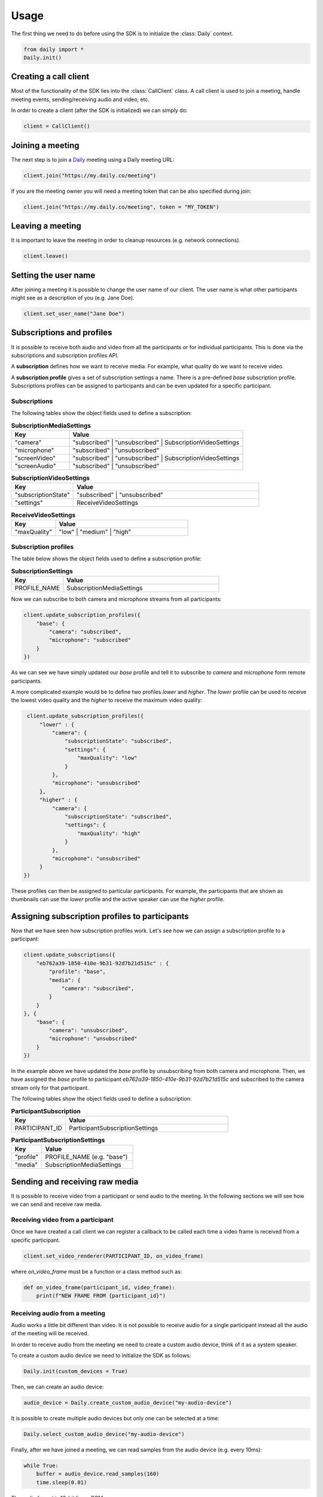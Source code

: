 Usage
====================================

The first thing we need to do before using the SDK is to initialize the
:class:`Daily` context.

.. code-block:: python

    from daily import *
    Daily.init()


Creating a call client
--------------------------------------------------------

Most of the functionality of the SDK lies into the :class:`CallClient` class. A
call client is used to join a meeting, handle meeting events, sending/receiving
audio and video, etc.

In order to create a client (after the SDK is initialized) we can simply do:

.. code-block:: python

    client = CallClient()

Joining a meeting
--------------------------------------------------------

The next step is to join a `Daily`_ meeting using a Daily meeting URL:

.. code-block:: python

    client.join("https://my.daily.co/meeting")

If you are the meeting owner you will need a meeting token that can be also
specified during join:

.. code-block:: python

    client.join("https://my.daily.co/meeting", token = "MY_TOKEN")


Leaving a meeting
--------------------------------------------------------

It is important to leave the meeting in order to cleanup resources (e.g. network
connections).

.. code-block:: python

    client.leave()

.. _Daily: https://daily.co


Setting the user name
--------------------------------------------------------

After joining a meeting it is possible to change the user name of our
client. The user name is what other participants might see as a description of
you (e.g. Jane Doe).

.. code-block:: python

    client.set_user_name("Jane Doe")

Subscriptions and profiles
--------------------------------------------------------

It is possible to receive both audio and video from all the participants or for
individual participants. This is done via the subscriptions and subscription
profiles API.

A **subscription** defines how we want to receive media. For example, what
quality do we want to receive video.

A **subscription profile** gives a set of subscription settings a name. There is
a pre-defined `base` subscription profile. Subscriptions profiles can be
assigned to participants and can be even updated for a specific participant.

Subscriptions
~~~~~~~~~~~~~~~~~~~~~~~~~~~~~~~~~~~~~~~~~~~~

The following tables show the object fields used to define a subscription:

.. list-table:: **SubscriptionMediaSettings**
   :widths: 25 75
   :header-rows: 1

   * - Key
     - Value
   * - "camera"
     - "subscribed" | "unsubscribed" | SubscriptionVideoSettings
   * - "microphone"
     - "subscribed" | "unsubscribed"
   * - "screenVideo"
     - "subscribed" | "unsubscribed" | SubscriptionVideoSettings
   * - "screenAudio"
     - "subscribed" | "unsubscribed"

.. list-table:: **SubscriptionVideoSettings**
   :widths: 25 75
   :header-rows: 1

   * - Key
     - Value
   * - "subscriptionState"
     - "subscribed" | "unsubscribed"
   * - "settings"
     - ReceiveVideoSettings

.. list-table:: **ReceiveVideoSettings**
   :widths: 25 75
   :header-rows: 1

   * - Key
     - Value
   * - "maxQuality"
     - "low" | "medium" | "high"


Subscription profiles
~~~~~~~~~~~~~~~~~~~~~~~~~~~~~~~~~~~~~~~~~~~~

The table below shows the object fields used to define a subscription profile:

.. list-table:: **SubscriptionSettings**
   :widths: 25 75
   :header-rows: 1

   * - Key
     - Value
   * - PROFILE_NAME
     - SubscriptionMediaSettings

Now we can subscribe to both camera and microphone streams from all
participants:

.. code-block:: python

    client.update_subscription_profiles({
        "base": {
            "camera": "subscribed",
            "microphone": "subscribed"
        }
    })

As we can see we have simply updated our `base` profile and tell it to subscribe
to `camera` and `microphone` form remote participants.

A more complicated example would be to define two profiles `lower` and `higher`.
The `lower` profile can be used to receive the lowest video quality and the
`higher` to receive the maximum video quality:

.. code-block:: python

    client.update_subscription_profiles({
        "lower" : {
            "camera": {
                "subscriptionState": "subscribed",
                "settings": {
                    "maxQuality": "low"
                }
            },
            "microphone": "unsubscribed"
        },
        "higher" : {
            "camera": {
                "subscriptionState": "subscribed",
                "settings": {
                    "maxQuality": "high"
                }
            },
            "microphone": "unsubscribed"
        }
   })

These profiles can then be assigned to particular participants. For example, the
participants that are shown as thumbnails can use the `lower` profile and the
active speaker can use the `higher` profile.

Assigning subscription profiles to participants
--------------------------------------------------------

Now that we have seen how subscription profiles work. Let's see how we can
assign a subscription profile to a participant:

.. code-block:: python

    client.update_subscriptions({
        "eb762a39-1850-410e-9b31-92d7b21d515c" : {
            "profile": "base",
            "media": {
                "camera": "subscribed",
            }
        }
    }, {
        "base": {
            "camera": "unsubscribed",
            "microphone": "unsubscribed"
        }
    })

In the example above we have updated the `base` profile by unsubscribing from
both camera and microphone. Then, we have assigned the `base` profile to
participant `eb762a39-1850-410e-9b31-92d7b21d515c` and subscribed to the camera
stream only for that participant.

The following tables show the object fields used to define a subscription:

.. list-table:: **ParticipantSubscription**
   :widths: 25 75
   :header-rows: 1

   * - Key
     - Value
   * - PARTICIPANT_ID
     - ParticipantSubscriptionSettings

.. list-table:: **ParticipantSubscriptionSettings**
   :widths: 25 75
   :header-rows: 1

   * - Key
     - Value
   * - "profile"
     - PROFILE_NAME (e.g. "base")
   * - "media"
     - SubscriptionMediaSettings

Sending and receiving raw media
--------------------------------------------------------

It is possible to receive video from a participant or send audio to the
meeting. In the following sections we will see how we can send and receive raw
media.

Receiving video from a participant
~~~~~~~~~~~~~~~~~~~~~~~~~~~~~~~~~~~~~~~~~~~~

Once we have created a call client we can register a callback to be called each
time a video frame is received from a specific participant.

.. code-block:: python

    client.set_video_renderer(PARTICIPANT_ID, on_video_frame)

where `on_video_frame` must be a function or a class method such as:

.. code-block:: python

    def on_video_frame(participant_id, video_frame):
        print(f"NEW FRAME FROM {participant_id}")


Receiving audio from a meeting
~~~~~~~~~~~~~~~~~~~~~~~~~~~~~~~~~~~~~~~~~~~~

Audio works a little bit different than video. It is not possible to receive
audio for a single participant instead all the audio of the meeting will be
received.

In order to receive audio from the meeting we need to create a custom audio
device, think of it as a system speaker.

To create a custom audio device we need to initialize the SDK as follows:

.. code-block:: python

    Daily.init(custom_devices = True)

Then, we can create an audio device:

.. code-block:: python

    audio_device = Daily.create_custom_audio_device("my-audio-device")

It is possible to create multiple audio devices but only one can be selected at
a time:

.. code-block:: python

    Daily.select_custom_audio_device("my-audio-device")

Finally, after we have joined a meeting, we can read samples from the audio
device (e.g. every 10ms):

.. code-block:: python

    while True:
        buffer = audio_device.read_samples(160)
        time.sleep(0.01)

The audio format is 16-bit linear PCM.

Sending audio to a meeting
~~~~~~~~~~~~~~~~~~~~~~~~~~~~~~~~~~~~~~~~~~~~

As we have seen in the previous section audio is a bit particular. In the case
of sending, think of a custom audio device as a system microphone.

To send audio to a meeting we also need to create a custom audio device and
therefore initialize the SDK as before:

.. code-block:: python

    Daily.init(custom_devices = True)

Then, create and select the audio device:

.. code-block:: python

    audio_device = Daily.create_custom_audio_device("my-audio-device")
    Daily.select_custom_audio_device("my-audio-device")

Once selected (and after joining a meeting) we can write samples to the audio
device (e.g. every 10ms):

.. code-block:: python

    audio_device.write_samples(samples)

The audio format is 16-bit linear PCM.
